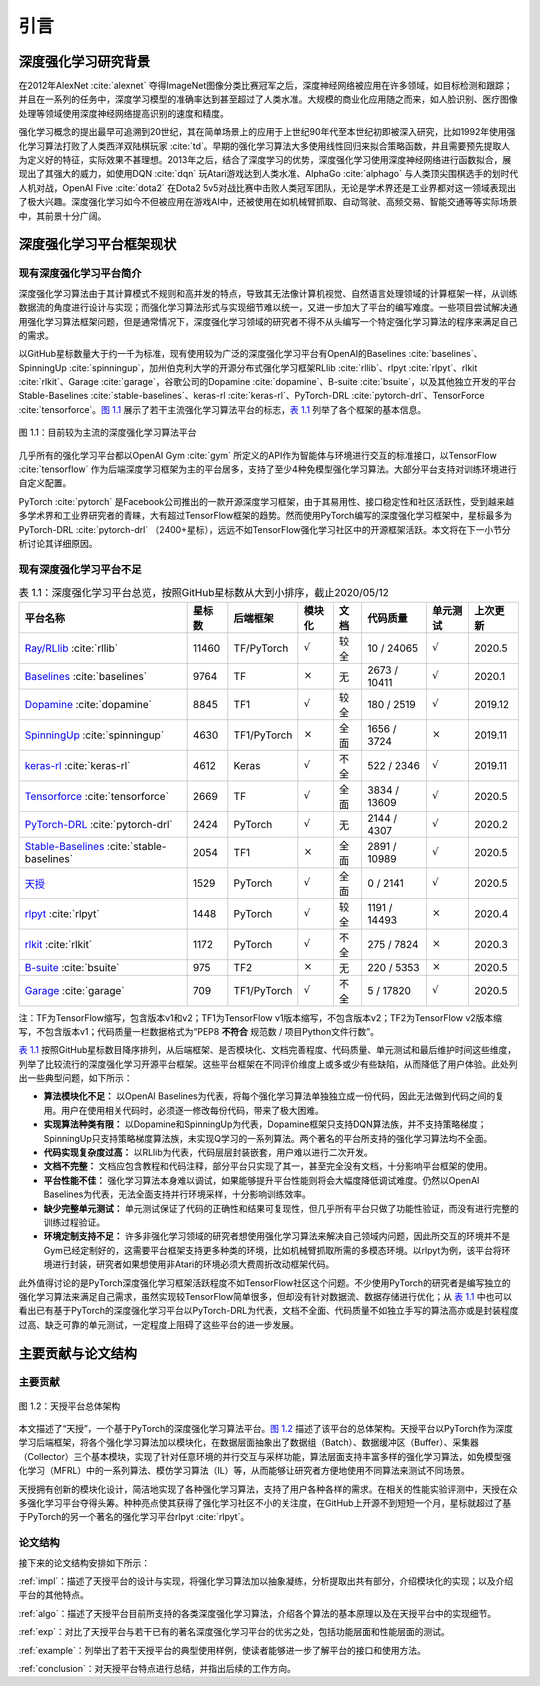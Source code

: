 .. _intro:

引言
====

深度强化学习研究背景
--------------------

在2012年AlexNet :cite:`alexnet` 夺得ImageNet图像分类比赛冠军之后，深度神经网络被应用在许多领域，如目标检测和跟踪；
并且在一系列的任务中，深度学习模型的准确率达到甚至超过了人类水准。大规模的商业化应用随之而来，如人脸识别、医疗图像处理等领域使用深度神经网络提高识别的速度和精度。

强化学习概念的提出最早可追溯到20世纪，其在简单场景上的应用于上世纪90年代至本世纪初即被深入研究，比如1992年使用强化学习算法打败了人类西洋双陆棋玩家 :cite:`td`。早期的强化学习算法大多使用线性回归来拟合策略函数，并且需要预先提取人为定义好的特征，实际效果不甚理想。2013年之后，结合了深度学习的优势，深度强化学习使用深度神经网络进行函数拟合，展现出了其强大的威力，如使用DQN :cite:`dqn` 玩Atari游戏达到人类水准、AlphaGo :cite:`alphago` 与人类顶尖围棋选手的划时代人机对战，OpenAI Five :cite:`dota2` 在Dota2 5v5对战比赛中击败人类冠军团队，无论是学术界还是工业界都对这一领域表现出了极大兴趣。深度强化学习如今不但被应用在游戏AI中，还被使用在如机械臂抓取、自动驾驶、高频交易、智能交通等等实际场景中，其前景十分广阔。

深度强化学习平台框架现状
------------------------

现有深度强化学习平台简介
~~~~~~~~~~~~~~~~~~~~~~~~

深度强化学习算法由于其计算模式不规则和高并发的特点，导致其无法像计算机视觉、自然语言处理领域的计算框架一样，从训练数据流的角度进行设计与实现；而强化学习算法形式与实现细节难以统一，又进一步加大了平台的编写难度。一些项目尝试解决通用强化学习算法框架问题，但是通常情况下，深度强化学习领域的研究者不得不从头编写一个特定强化学习算法的程序来满足自己的需求。

以GitHub星标数量大于约一千为标准，现有使用较为广泛的深度强化学习平台有OpenAI的Baselines :cite:`baselines`、SpinningUp :cite:`spinningup`，加州伯克利大学的开源分布式强化学习框架RLlib :cite:`rllib`、rlpyt :cite:`rlpyt`、rlkit :cite:`rlkit`、Garage :cite:`garage`，谷歌公司的Dopamine :cite:`dopamine`、B-suite :cite:`bsuite`，以及其他独立开发的平台Stable-Baselines :cite:`stable-baselines`、keras-rl :cite:`keras-rl`、PyTorch-DRL :cite:`pytorch-drl`、TensorForce :cite:`tensorforce`。`图 1.1`_ 展示了若干主流强化学习算法平台的标志，`表 1.1`_ 列举了各个框架的基本信息。

.. figure:: /_static/images/exist_framework.png
   :scale: 30%
   :name: fig-exist
   :align: center

   图 1.1：目前较为主流的深度强化学习算法平台

.. _图 1.1: #fig-exist

几乎所有的强化学习平台都以OpenAI Gym :cite:`gym` 所定义的API作为智能体与环境进行交互的标准接口，以TensorFlow :cite:`tensorflow` 作为后端深度学习框架为主的平台居多，支持了至少4种免模型强化学习算法。大部分平台支持对训练环境进行自定义配置。

PyTorch :cite:`pytorch` 是Facebook公司推出的一款开源深度学习框架，由于其易用性、接口稳定性和社区活跃性，受到越来越多学术界和工业界研究者的青睐，大有超过TensorFlow框架的趋势。然而使用PyTorch编写的深度强化学习框架中，星标最多为PyTorch-DRL :cite:`pytorch-drl` （2400+星标），远远不如TensorFlow强化学习社区中的开源框架活跃。本文将在下一小节分析讨论其详细原因。

现有深度强化学习平台不足
~~~~~~~~~~~~~~~~~~~~~~~~

.. list-table:: 表 1.1：深度强化学习平台总览，按照GitHub星标数从大到小排序，截止2020/05/12
   :name: tab-allframe
   :align: center
   :header-rows: 1

   * - 平台名称
     - 星标数
     - 后端框架
     - 模块化
     - 文档
     - 代码质量
     - 单元测试
     - 上次更新
   * - `Ray/RLlib <https://github.com/ray-project/ray/tree/master/rllib>`_ :cite:`rllib`
     - 11460
     - TF/PyTorch
     - :math:`\surd`
     - 较全
     - 10 / 24065
     - :math:`\surd`
     - 2020.5
   * - `Baselines <https://github.com/openai/baselines>`_ :cite:`baselines`
     - 9764
     - TF
     - :math:`\times`
     - 无
     - 2673 / 10411
     - :math:`\surd`
     - 2020.1
   * - `Dopamine <https://github.com/google/dopamine>`_ :cite:`dopamine`
     - 8845
     - TF1
     - :math:`\surd`
     - 较全
     - 180 / 2519
     - :math:`\surd`
     - 2019.12
   * -  `SpinningUp <https://github.com/openai/spinningup>`_ :cite:`spinningup`
     -  4630 
     -  TF1/PyTorch 
     -  :math:`\times` 
     -  全面 
     -  1656 / 3724
     -  :math:`\times` 
     -  2019.11
   * -  `keras-rl <https://github.com/keras-rl/keras-rl>`_ :cite:`keras-rl`
     -  4612 
     -  Keras 
     -  :math:`\surd`
     -  不全 
     -  522 / 2346 
     -  :math:`\surd`
     -  2019.11
   * -  `Tensorforce <https://github.com/tensorforce/tensorforce>`_ :cite:`tensorforce`
     -  2669 
     -  TF
     -  :math:`\surd`
     -  全面 
     -  3834 / 13609 
     -  :math:`\surd`
     -  2020.5 
   * -  `PyTorch-DRL <https://github.com/p-christ/Deep-Reinforcement-Learning-Algorithms-with-PyTorch>`_ :cite:`pytorch-drl` 
     -  2424 
     -  PyTorch 
     -  :math:`\surd`
     -  无 
     -  2144 / 4307
     -  :math:`\surd`
     -  2020.2 
   * -  `Stable-Baselines <https://github.com/hill-a/stable-baselines>`_ :cite:`stable-baselines`
     -  2054 
     -  TF1 
     -  :math:`\times` 
     -  全面 
     -  2891 / 10989 
     -  :math:`\surd`
     -  2020.5 
   * -  `天授 <https://github.com/thu-ml/tianshou/>`_
     -  1529 
     -  PyTorch 
     -  :math:`\surd`
     -  全面 
     -  0 / 2141 
     -  :math:`\surd`
     -  2020.5 
   * -  `rlpyt <https://github.com/astooke/rlpyt>`_ :cite:`rlpyt`
     -  1448 
     -  PyTorch 
     -  :math:`\surd`
     -  较全 
     -  1191 / 14493 
     -  :math:`\times` 
     -  2020.4 
   * -  `rlkit <https://github.com/vitchyr/rlkit>`_ :cite:`rlkit`
     -  1172 
     -  PyTorch 
     -  :math:`\surd`
     -  不全 
     -  275 / 7824 
     -  :math:`\times` 
     -  2020.3 
   * -  `B-suite <https://github.com/deepmind/bsuite>`_ :cite:`bsuite` 
     -  975
     -  TF2 
     -  :math:`\times` 
     -  无 
     -  220 / 5353 
     -  :math:`\times` 
     -  2020.5 
   * -  `Garage <https://github.com/rlworkgroup/garage>`_ :cite:`garage` 
     -  709
     -  TF1/PyTorch 
     -  :math:`\surd`
     -  不全 
     -  5 / 17820
     -  :math:`\surd`
     -  2020.5 


| 注：TF为TensorFlow缩写，包含版本v1和v2；TF1为TensorFlow v1版本缩写，不包含版本v2；TF2为TensorFlow v2版本缩写，不包含版本v1；代码质量一栏数据格式为“PEP8 **不符合** 规范数 / 项目Python文件行数”。

.. _表 1.1: #tab-allframe

`表 1.1`_ 按照GitHub星标数目降序排列，从后端框架、是否模块化、文档完善程度、代码质量、单元测试和最后维护时间这些维度，列举了比较流行的深度强化学习开源平台框架。这些平台框架在不同评价维度上或多或少有些缺陷，从而降低了用户体验。此处列出一些典型问题，如下所示：

- **算法模块化不足：** 以OpenAI Baselines为代表，将每个强化学习算法单独独立成一份代码，因此无法做到代码之间的复用。用户在使用相关代码时，必须逐一修改每份代码，带来了极大困难。
- **实现算法种类有限：** 以Dopamine和SpinningUp为代表，Dopamine框架只支持DQN算法族，并不支持策略梯度；SpinningUp只支持策略梯度算法族，未实现Q学习的一系列算法。两个著名的平台所支持的强化学习算法均不全面。
- **代码实现复杂度过高：** 以RLlib为代表，代码层层封装嵌套，用户难以进行二次开发。
- **文档不完整：** 文档应包含教程和代码注释，部分平台只实现了其一，甚至完全没有文档，十分影响平台框架的使用。
- **平台性能不佳：** 强化学习算法本身难以调试，如果能够提升平台性能则将会大幅度降低调试难度。仍然以OpenAI Baselines为代表，无法全面支持并行环境采样，十分影响训练效率。
- **缺少完整单元测试：** 单元测试保证了代码的正确性和结果可复现性，但几乎所有平台只做了功能性验证，而没有进行完整的训练过程验证。
- **环境定制支持不足：** 许多非强化学习领域的研究者想使用强化学习算法来解决自己领域内问题，因此所交互的环境并不是Gym已经定制好的，这需要平台框架支持更多种类的环境，比如机械臂抓取所需的多模态环境。以rlpyt为例，该平台将环境进行封装，研究者如果想使用非Atari的环境必须大费周折改动框架代码。

此外值得讨论的是PyTorch深度强化学习框架活跃程度不如TensorFlow社区这个问题。不少使用PyTorch的研究者是编写独立的强化学习算法来满足自己需求，虽然实现较TensorFlow简单很多，但却没有针对数据流、数据存储进行优化；从 `表 1.1`_ 中也可以看出已有基于PyTorch的深度强化学习平台以PyTorch-DRL为代表，文档不全面、代码质量不如独立手写的算法高亦或是封装程度过高、缺乏可靠的单元测试，一定程度上阻碍了这些平台的进一步发展。

主要贡献与论文结构
------------------

主要贡献
~~~~~~~~

.. figure:: /_static/images/intro.png
   :scale: 100%
   :name: fig-framework
   :align: center

   图 1.2：天授平台总体架构

.. _图 1.2: #fig-framework

本文描述了“天授”，一个基于PyTorch的深度强化学习算法平台。`图 1.2`_ 描述了该平台的总体架构。天授平台以PyTorch作为深度学习后端框架，将各个强化学习算法加以模块化，在数据层面抽象出了数据组（Batch）、数据缓冲区（Buffer）、采集器（Collector）三个基本模块，实现了针对任意环境的并行交互与采样功能，算法层面支持丰富多样的强化学习算法，如免模型强化学习（MFRL）中的一系列算法、模仿学习算法（IL）等，从而能够让研究者方便地使用不同算法来测试不同场景。

天授拥有创新的模块化设计，简洁地实现了各种强化学习算法，支持了用户各种各样的需求。在相关的性能实验评测中，天授在众多强化学习平台夺得头筹。种种亮点使其获得了强化学习社区不小的关注度，在GitHub上开源不到短短一个月，星标就超过了基于PyTorch的另一个著名的强化学习平台rlpyt :cite:`rlpyt`。

论文结构
~~~~~~~~

接下来的论文结构安排如下所示：

:ref:`impl`：描述了天授平台的设计与实现，将强化学习算法加以抽象凝练，分析提取出共有部分，介绍模块化的实现；以及介绍平台的其他特点。

:ref:`algo`：描述了天授平台目前所支持的各类深度强化学习算法，介绍各个算法的基本原理以及在天授平台中的实现细节。

:ref:`exp`：对比了天授平台与若干已有的著名深度强化学习平台的优劣之处，包括功能层面和性能层面的测试。

:ref:`example`：列举出了若干天授平台的典型使用样例，使读者能够进一步了解平台的接口和使用方法。

:ref:`conclusion`：对天授平台特点进行总结，并指出后续的工作方向。
